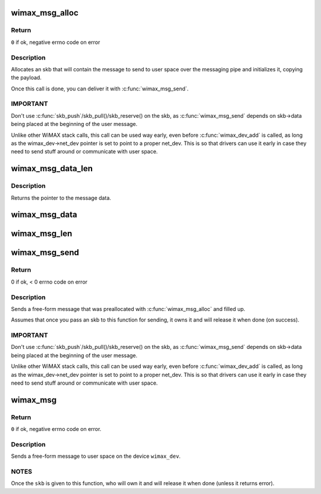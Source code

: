 .. -*- coding: utf-8; mode: rst -*-
.. src-file: net/wimax/op-msg.c

.. _`wimax_msg_alloc`:

wimax_msg_alloc
===============

.. c:function:: struct sk_buff *wimax_msg_alloc(struct wimax_dev *wimax_dev, const char *pipe_name, const void *msg, size_t size, gfp_t gfp_flags)

    Create a new skb for sending a message to userspace

    :param struct wimax_dev \*wimax_dev:
        WiMAX device descriptor

    :param const char \*pipe_name:
        "named pipe" the message will be sent to

    :param const void \*msg:
        pointer to the message data to send

    :param size_t size:
        size of the message to send (in bytes), including the header.

    :param gfp_t gfp_flags:
        flags for memory allocation.

.. _`wimax_msg_alloc.return`:

Return
------

\ ``0``\  if ok, negative errno code on error

.. _`wimax_msg_alloc.description`:

Description
-----------


Allocates an skb that will contain the message to send to user
space over the messaging pipe and initializes it, copying the
payload.

Once this call is done, you can deliver it with
\ :c:func:`wimax_msg_send`\ .

.. _`wimax_msg_alloc.important`:

IMPORTANT
---------


Don't use \ :c:func:`skb_push`\ /skb_pull()/skb_reserve() on the skb, as
\ :c:func:`wimax_msg_send`\  depends on skb->data being placed at the
beginning of the user message.

Unlike other WiMAX stack calls, this call can be used way early,
even before \ :c:func:`wimax_dev_add`\  is called, as long as the
wimax_dev->net_dev pointer is set to point to a proper
net_dev. This is so that drivers can use it early in case they need
to send stuff around or communicate with user space.

.. _`wimax_msg_data_len`:

wimax_msg_data_len
==================

.. c:function:: const void *wimax_msg_data_len(struct sk_buff *msg, size_t *size)

    Return a pointer and size of a message's payload

    :param struct sk_buff \*msg:
        Pointer to a message created with \ :c:func:`wimax_msg_alloc`\ 

    :param size_t \*size:
        Pointer to where to store the message's size

.. _`wimax_msg_data_len.description`:

Description
-----------

Returns the pointer to the message data.

.. _`wimax_msg_data`:

wimax_msg_data
==============

.. c:function:: const void *wimax_msg_data(struct sk_buff *msg)

    Return a pointer to a message's payload

    :param struct sk_buff \*msg:
        Pointer to a message created with \ :c:func:`wimax_msg_alloc`\ 

.. _`wimax_msg_len`:

wimax_msg_len
=============

.. c:function:: ssize_t wimax_msg_len(struct sk_buff *msg)

    Return a message's payload length

    :param struct sk_buff \*msg:
        Pointer to a message created with \ :c:func:`wimax_msg_alloc`\ 

.. _`wimax_msg_send`:

wimax_msg_send
==============

.. c:function:: int wimax_msg_send(struct wimax_dev *wimax_dev, struct sk_buff *skb)

    Send a pre-allocated message to user space

    :param struct wimax_dev \*wimax_dev:
        WiMAX device descriptor

    :param struct sk_buff \*skb:
        \ :c:type:`struct sk_buff <sk_buff>`\  returned by \ :c:func:`wimax_msg_alloc`\ . Note the
        ownership of \ ``skb``\  is transferred to this function.

.. _`wimax_msg_send.return`:

Return
------

0 if ok, < 0 errno code on error

.. _`wimax_msg_send.description`:

Description
-----------


Sends a free-form message that was preallocated with
\ :c:func:`wimax_msg_alloc`\  and filled up.

Assumes that once you pass an skb to this function for sending, it
owns it and will release it when done (on success).

.. _`wimax_msg_send.important`:

IMPORTANT
---------


Don't use \ :c:func:`skb_push`\ /skb_pull()/skb_reserve() on the skb, as
\ :c:func:`wimax_msg_send`\  depends on skb->data being placed at the
beginning of the user message.

Unlike other WiMAX stack calls, this call can be used way early,
even before \ :c:func:`wimax_dev_add`\  is called, as long as the
wimax_dev->net_dev pointer is set to point to a proper
net_dev. This is so that drivers can use it early in case they need
to send stuff around or communicate with user space.

.. _`wimax_msg`:

wimax_msg
=========

.. c:function:: int wimax_msg(struct wimax_dev *wimax_dev, const char *pipe_name, const void *buf, size_t size, gfp_t gfp_flags)

    Send a message to user space

    :param struct wimax_dev \*wimax_dev:
        WiMAX device descriptor (properly referenced)

    :param const char \*pipe_name:
        "named pipe" the message will be sent to

    :param const void \*buf:
        pointer to the message to send.

    :param size_t size:
        size of the buffer pointed to by \ ``buf``\  (in bytes).

    :param gfp_t gfp_flags:
        flags for memory allocation.

.. _`wimax_msg.return`:

Return
------

\ ``0``\  if ok, negative errno code on error.

.. _`wimax_msg.description`:

Description
-----------


Sends a free-form message to user space on the device \ ``wimax_dev``\ .

.. _`wimax_msg.notes`:

NOTES
-----


Once the \ ``skb``\  is given to this function, who will own it and will
release it when done (unless it returns error).

.. This file was automatic generated / don't edit.

